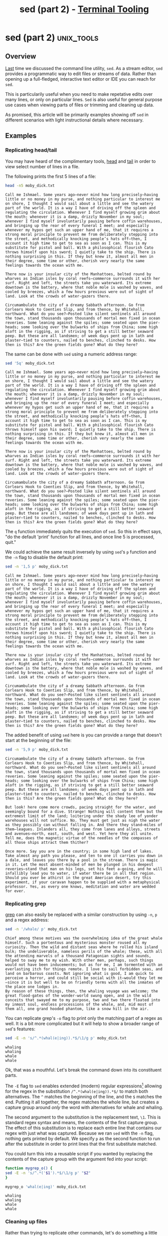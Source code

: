 #+TITLE: sed (part 2) - [[../index.org][Terminal Tooling]]
#+STARTUP: inlineimages
#+OPTIONS: ^:nil
#+HTML_HEAD: <link rel="stylesheet" href="https://cdn.simplecss.org/simple.min.css" />
#+HTML_HEAD: <link rel="stylesheet" href="/css/stylesheet.css" />
#+HTML_HEAD: <link rel="icon" type="image/x-icon" href="/images/favicon.ico">
#+PROPERTY: header-args:sh :results output :exports both :cache yes


* sed (part 2)                                                   :unix_tools:

** Overview

  [[file:2023_11_10_sed.org][Last]] time we discussed the command line utility, =sed=. As a stream editor, =sed=
  provides a programmatic way to edit files or streams of data. Rather than
  opening up a full-fledged, interactive text editor or IDE you can reach for
  =sed=.
  
  This is particularily useful when you need to make repetative edits over
  many lines, or only on particular lines. =Sed= is also useful for general
  purpose use cases when viewing parts of files or trimming and cleaning up
  data.
  
  As promised, this article will be primarily examples showing off =sed= in
  different scenarios with light instructional details where necessary.

** Examples

*** Replicating head/tail

  You may have heard of the complimentary tools, [[man:head][head]] and [[man:tail][tail]] in order to
  view select number of lines in a file.

  The following prints the first 5 lines of a file:
  
  #+begin_src sh
    head -n5 moby_dick.txt
  #+end_src

  #+RESULTS[73a4021a3968e617cdb515f0ed617bf9b3ab9882]:
  : Call me Ishmael. Some years ago—never mind how long precisely—having little or no money in my purse, and nothing particular to interest me on shore, I thought I would sail about a little and see the watery part of the world. It is a way I have of driving off the spleen and regulating the circulation. Whenever I find myself growing grim about the mouth; whenever it is a damp, drizzly November in my soul; whenever I find myself involuntarily pausing before coffin warehouses, and bringing up the rear of every funeral I meet; and especially whenever my hypos get such an upper hand of me, that it requires a strong moral principle to prevent me from deliberately stepping into the street, and methodically knocking people’s hats off—then, I account it high time to get to sea as soon as I can. This is my substitute for pistol and ball. With a philosophical flourish Cato throws himself upon his sword; I quietly take to the ship. There is nothing surprising in this. If they but knew it, almost all men in their degree, some time or other, cherish very nearly the same feelings towards the ocean with me.
  : 
  : There now is your insular city of the Manhattoes, belted round by wharves as Indian isles by coral reefs—commerce surrounds it with her surf. Right and left, the streets take you waterward. Its extreme downtown is the battery, where that noble mole is washed by waves, and cooled by breezes, which a few hours previous were out of sight of land. Look at the crowds of water-gazers there.
  : 
  : Circumambulate the city of a dreamy Sabbath afternoon. Go from Corlears Hook to Coenties Slip, and from thence, by Whitehall, northward. What do you see?—Posted like silent sentinels all around the town, stand thousands upon thousands of mortal men fixed in ocean reveries. Some leaning against the spiles; some seated upon the pier-heads; some looking over the bulwarks of ships from China; some high aloft in the rigging, as if striving to get a still better seaward peep. But these are all landsmen; of week days pent up in lath and plaster—tied to counters, nailed to benches, clinched to desks. How then is this? Are the green fields gone? What do they here?

  The same can be done with =sed= using a numeric address range:

  #+begin_src sh
    sed '5q' moby_dick.txt
  #+end_src

  #+RESULTS[e781880334dad14fb389dd197563e8f8b9e6b6bb]:
  : Call me Ishmael. Some years ago—never mind how long precisely—having little or no money in my purse, and nothing particular to interest me on shore, I thought I would sail about a little and see the watery part of the world. It is a way I have of driving off the spleen and regulating the circulation. Whenever I find myself growing grim about the mouth; whenever it is a damp, drizzly November in my soul; whenever I find myself involuntarily pausing before coffin warehouses, and bringing up the rear of every funeral I meet; and especially whenever my hypos get such an upper hand of me, that it requires a strong moral principle to prevent me from deliberately stepping into the street, and methodically knocking people’s hats off—then, I account it high time to get to sea as soon as I can. This is my substitute for pistol and ball. With a philosophical flourish Cato throws himself upon his sword; I quietly take to the ship. There is nothing surprising in this. If they but knew it, almost all men in their degree, some time or other, cherish very nearly the same feelings towards the ocean with me.
  : 
  : There now is your insular city of the Manhattoes, belted round by wharves as Indian isles by coral reefs—commerce surrounds it with her surf. Right and left, the streets take you waterward. Its extreme downtown is the battery, where that noble mole is washed by waves, and cooled by breezes, which a few hours previous were out of sight of land. Look at the crowds of water-gazers there.
  : 
  : Circumambulate the city of a dreamy Sabbath afternoon. Go from Corlears Hook to Coenties Slip, and from thence, by Whitehall, northward. What do you see?—Posted like silent sentinels all around the town, stand thousands upon thousands of mortal men fixed in ocean reveries. Some leaning against the spiles; some seated upon the pier-heads; some looking over the bulwarks of ships from China; some high aloft in the rigging, as if striving to get a still better seaward peep. But these are all landsmen; of week days pent up in lath and plaster—tied to counters, nailed to benches, clinched to desks. How then is this? Are the green fields gone? What do they here?

  The ~q~ function immediately quits the execution of =sed=. So this in effect says, "do the default 'print' function for all lines,
  and once line 5 is processed, quit."

  We could achieve the same result inversely by using =sed='s ~p~ function and the ~-n~ flag to disable the default print:

  #+begin_src sh
    sed -n '1,5 p' moby_dick.txt
  #+end_src

  #+RESULTS[0fa89d62631618a354394d0eb0561b064ec84049]:
  : Call me Ishmael. Some years ago—never mind how long precisely—having little or no money in my purse, and nothing particular to interest me on shore, I thought I would sail about a little and see the watery part of the world. It is a way I have of driving off the spleen and regulating the circulation. Whenever I find myself growing grim about the mouth; whenever it is a damp, drizzly November in my soul; whenever I find myself involuntarily pausing before coffin warehouses, and bringing up the rear of every funeral I meet; and especially whenever my hypos get such an upper hand of me, that it requires a strong moral principle to prevent me from deliberately stepping into the street, and methodically knocking people’s hats off—then, I account it high time to get to sea as soon as I can. This is my substitute for pistol and ball. With a philosophical flourish Cato throws himself upon his sword; I quietly take to the ship. There is nothing surprising in this. If they but knew it, almost all men in their degree, some time or other, cherish very nearly the same feelings towards the ocean with me.
  : 
  : There now is your insular city of the Manhattoes, belted round by wharves as Indian isles by coral reefs—commerce surrounds it with her surf. Right and left, the streets take you waterward. Its extreme downtown is the battery, where that noble mole is washed by waves, and cooled by breezes, which a few hours previous were out of sight of land. Look at the crowds of water-gazers there.
  : 
  : Circumambulate the city of a dreamy Sabbath afternoon. Go from Corlears Hook to Coenties Slip, and from thence, by Whitehall, northward. What do you see?—Posted like silent sentinels all around the town, stand thousands upon thousands of mortal men fixed in ocean reveries. Some leaning against the spiles; some seated upon the pier-heads; some looking over the bulwarks of ships from China; some high aloft in the rigging, as if striving to get a still better seaward peep. But these are all landsmen; of week days pent up in lath and plaster—tied to counters, nailed to benches, clinched to desks. How then is this? Are the green fields gone? What do they here?

  The added benefit of using =sed= here is you can provide a range that doesn't start at the beginning of the file:

  #+begin_src sh
    sed -n '5,9 p' moby_dick.txt
  #+end_src

  #+RESULTS[676c9bc951bc9f0723069bfff2120861022053c7]:
  : Circumambulate the city of a dreamy Sabbath afternoon. Go from Corlears Hook to Coenties Slip, and from thence, by Whitehall, northward. What do you see?—Posted like silent sentinels all around the town, stand thousands upon thousands of mortal men fixed in ocean reveries. Some leaning against the spiles; some seated upon the pier-heads; some looking over the bulwarks of ships from China; some high aloft in the rigging, as if striving to get a still better seaward peep. But these are all landsmen; of week days pent up in lath and plaster—tied to counters, nailed to benches, clinched to desks. How then is this? Are the green fields gone? What do they here?
  : 
  : But look! here come more crowds, pacing straight for the water, and seemingly bound for a dive. Strange! Nothing will content them but the extremest limit of the land; loitering under the shady lee of yonder warehouses will not suffice. No. They must get just as nigh the water as they possibly can without falling in. And there they stand—miles of them—leagues. Inlanders all, they come from lanes and alleys, streets and avenues—north, east, south, and west. Yet here they all unite. Tell me, does the magnetic virtue of the needles of the compasses of all those ships attract them thither?
  : 
  : Once more. Say you are in the country; in some high land of lakes. Take almost any path you please, and ten to one it carries you down in a dale, and leaves you there by a pool in the stream. There is magic in it. Let the most absent-minded of men be plunged in his deepest reveries—stand that man on his legs, set his feet a-going, and he will infallibly lead you to water, if water there be in all that region. Should you ever be athirst in the great American desert, try this experiment, if your caravan happen to be supplied with a metaphysical professor. Yes, as every one knows, meditation and water are wedded for ever.


*** Replicating grep
    [[file:2023_10_27_grep.org][grep]] can also easily be replaced with a similar construction by using ~-n~, ~p~ and a regex address:

    #+begin_src sh
      sed -n '/whale/ p' moby_dick.txt
    #+end_src

    #+RESULTS[684c6b4903683f018c591fcfe29df7ec495cb41c]:
    : Chief among these motives was the overwhelming idea of the great whale himself. Such a portentous and mysterious monster roused all my curiosity. Then the wild and distant seas where he rolled his island bulk; the undeliverable, nameless perils of the whale; these, with all the attending marvels of a thousand Patagonian sights and sounds, helped to sway me to my wish. With other men, perhaps, such things would not have been inducements; but as for me, I am tormented with an everlasting itch for things remote. I love to sail forbidden seas, and land on barbarous coasts. Not ignoring what is good, I am quick to perceive a horror, and could still be social with it—would they let me—since it is but well to be on friendly terms with all the inmates of the place one lodges in.
    : By reason of these things, then, the whaling voyage was welcome; the great flood-gates of the wonder-world swung open, and in the wild conceits that swayed me to my purpose, two and two there floated into my inmost soul, endless processions of the whale, and, mid most of them all, one grand hooded phantom, like a snow hill in the air.

    You can replicate grep's ~-o~ flag to print only the matching part of a regex as well.
    It is a bit more complicated but it will help to show a broader range of =sed='s features:

    #+begin_src sh
      sed -E -n 's/^.*(whal(e|ing)).*$/\1/g p' moby_dick.txt
    #+end_src

    #+RESULTS[08c203b2b49ab156d4fe53b4676de66187c0a614]:
    : whaling
    : whaling
    : whale
    : whale

    Ok, that was a mouthful. Let's break the command down into its constituent parts.

    The ~-E~ flag to =sed= enables extended (modern) regular expressions[fn:1] allowing for the
    regex in the substitution ~/^.*(whal(e|ing)).*$/~ to match both alternatives. The ~^~ matches
    the beginning of the line, and the ~$~ matches the end. Putting it all together, the regex
    matches the whole line, but creates a capture group around /only/ the word with alternatives
    for whale and whaling.

    The second argument to the substitution is the replacement text, ~\1~. This is standard
    regex syntax and means, the contents of the first capture group. The effect of this
    substitution is to replace each entire line that contains our regex with just what
    was captured. Because we ran =sed= with the ~-n~ flag, nothing gets printed by default. We
    specify ~p~ as the second function to run after the substitute in order to print lines
    that the first substitute matched.

    You could turn this into a reusable script if you wanted by replacing the contents of
    the capture group with the argument fed into your script:

    #+begin_src sh
      function mygrep_o() {
	  sed -E -n 's/^.*('$1').*$/\1/g p' "$2"
      }

      mygrep_o 'whal(e|ing)' moby_dick.txt
    #+end_src

    #+RESULTS[ce76b8dae634523d38edea5830ad46fd744e8334]:
    : whaling
    : whaling
    : whale
    : whale

*** Cleaning up files

   Rather than trying to replicate other commands, let's do something a little different.
   In our examples, the text has a blank line between each line of text. We can delete
   these pretty easily by using the ~d~ command which stands for ~delete~.

  #+begin_src sh
    sed '/^$/ d' moby_dick.txt
  #+end_src

  #+RESULTS[911d86513bf340b56bf7236fde77140c93af6523]:
  #+begin_example
  Call me Ishmael. Some years ago—never mind how long precisely—having little or no money in my purse, and nothing particular to interest me on shore, I thought I would sail about a little and see the watery part of the world. It is a way I have of driving off the spleen and regulating the circulation. Whenever I find myself growing grim about the mouth; whenever it is a damp, drizzly November in my soul; whenever I find myself involuntarily pausing before coffin warehouses, and bringing up the rear of every funeral I meet; and especially whenever my hypos get such an upper hand of me, that it requires a strong moral principle to prevent me from deliberately stepping into the street, and methodically knocking people’s hats off—then, I account it high time to get to sea as soon as I can. This is my substitute for pistol and ball. With a philosophical flourish Cato throws himself upon his sword; I quietly take to the ship. There is nothing surprising in this. If they but knew it, almost all men in their degree, some time or other, cherish very nearly the same feelings towards the ocean with me.
  There now is your insular city of the Manhattoes, belted round by wharves as Indian isles by coral reefs—commerce surrounds it with her surf. Right and left, the streets take you waterward. Its extreme downtown is the battery, where that noble mole is washed by waves, and cooled by breezes, which a few hours previous were out of sight of land. Look at the crowds of water-gazers there.
  Circumambulate the city of a dreamy Sabbath afternoon. Go from Corlears Hook to Coenties Slip, and from thence, by Whitehall, northward. What do you see?—Posted like silent sentinels all around the town, stand thousands upon thousands of mortal men fixed in ocean reveries. Some leaning against the spiles; some seated upon the pier-heads; some looking over the bulwarks of ships from China; some high aloft in the rigging, as if striving to get a still better seaward peep. But these are all landsmen; of week days pent up in lath and plaster—tied to counters, nailed to benches, clinched to desks. How then is this? Are the green fields gone? What do they here?
  But look! here come more crowds, pacing straight for the water, and seemingly bound for a dive. Strange! Nothing will content them but the extremest limit of the land; loitering under the shady lee of yonder warehouses will not suffice. No. They must get just as nigh the water as they possibly can without falling in. And there they stand—miles of them—leagues. Inlanders all, they come from lanes and alleys, streets and avenues—north, east, south, and west. Yet here they all unite. Tell me, does the magnetic virtue of the needles of the compasses of all those ships attract them thither?
  Once more. Say you are in the country; in some high land of lakes. Take almost any path you please, and ten to one it carries you down in a dale, and leaves you there by a pool in the stream. There is magic in it. Let the most absent-minded of men be plunged in his deepest reveries—stand that man on his legs, set his feet a-going, and he will infallibly lead you to water, if water there be in all that region. Should you ever be athirst in the great American desert, try this experiment, if your caravan happen to be supplied with a metaphysical professor. Yes, as every one knows, meditation and water are wedded for ever.
  But here is an artist. He desires to paint you the dreamiest, shadiest, quietest, most enchanting bit of romantic landscape in all the valley of the Saco. What is the chief element he employs? There stand his trees, each with a hollow trunk, as if a hermit and a crucifix were within; and here sleeps his meadow, and there sleep his cattle; and up from yonder cottage goes a sleepy smoke. Deep into distant woodlands winds a mazy way, reaching to overlapping spurs of mountains bathed in their hill-side blue. But though the picture lies thus tranced, and though this pine-tree shakes down its sighs like leaves upon this shepherd’s head, yet all were vain, unless the shepherd’s eye were fixed upon the magic stream before him. Go visit the Prairies in June, when for scores on scores of miles you wade knee-deep among Tiger-lilies—what is the one charm wanting?—Water—there is not a drop of water there! Were Niagara but a cataract of sand, would you travel your thousand miles to see it? Why did the poor poet of Tennessee, upon suddenly receiving two handfuls of silver, deliberate whether to buy him a coat, which he sadly needed, or invest his money in a pedestrian trip to Rockaway Beach? Why is almost every robust healthy boy with a robust healthy soul in him, at some time or other crazy to go to sea? Why upon your first voyage as a passenger, did you yourself feel such a mystical vibration, when first told that you and your ship were now out of sight of land? Why did the old Persians hold the sea holy? Why did the Greeks give it a separate deity, and own brother of Jove? Surely all this is not without meaning. And still deeper the meaning of that story of Narcissus, who because he could not grasp the tormenting, mild image he saw in the fountain, plunged into it and was drowned. But that same image, we ourselves see in all rivers and oceans. It is the image of the ungraspable phantom of life; and this is the key to it all.
  Now, when I say that I am in the habit of going to sea whenever I begin to grow hazy about the eyes, and begin to be over conscious of my lungs, I do not mean to have it inferred that I ever go to sea as a passenger. For to go as a passenger you must needs have a purse, and a purse is but a rag unless you have something in it. Besides, passengers get sea-sick—grow quarrelsome—don’t sleep of nights—do not enjoy themselves much, as a general thing;—no, I never go as a passenger; nor, though I am something of a salt, do I ever go to sea as a Commodore, or a Captain, or a Cook. I abandon the glory and distinction of such offices to those who like them. For my part, I abominate all honorable respectable toils, trials, and tribulations of every kind whatsoever. It is quite as much as I can do to take care of myself, without taking care of ships, barques, brigs, schooners, and what not. And as for going as cook,—though I confess there is considerable glory in that, a cook being a sort of officer on ship-board—yet, somehow, I never fancied broiling fowls;—though once broiled, judiciously buttered, and judgmatically salted and peppered, there is no one who will speak more respectfully, not to say reverentially, of a broiled fowl than I will. It is out of the idolatrous dotings of the old Egyptians upon broiled ibis and roasted river horse, that you see the mummies of those creatures in their huge bake-houses the pyramids.
  No, when I go to sea, I go as a simple sailor, right before the mast, plumb down into the forecastle, aloft there to the royal mast-head. True, they rather order me about some, and make me jump from spar to spar, like a grasshopper in a May meadow. And at first, this sort of thing is unpleasant enough. It touches one’s sense of honor, particularly if you come of an old established family in the land, the Van Rensselaers, or Randolphs, or Hardicanutes. And more than all, if just previous to putting your hand into the tar-pot, you have been lording it as a country schoolmaster, making the tallest boys stand in awe of you. The transition is a keen one, I assure you, from a schoolmaster to a sailor, and requires a strong decoction of Seneca and the Stoics to enable you to grin and bear it. But even this wears off in time.
  What of it, if some old hunks of a sea-captain orders me to get a broom and sweep down the decks? What does that indignity amount to, weighed, I mean, in the scales of the New Testament? Do you think the archangel Gabriel thinks anything the less of me, because I promptly and respectfully obey that old hunks in that particular instance? Who ain’t a slave? Tell me that. Well, then, however the old sea-captains may order me about—however they may thump and punch me about, I have the satisfaction of knowing that it is all right; that everybody else is one way or other served in much the same way—either in a physical or metaphysical point of view, that is; and so the universal thump is passed round, and all hands should rub each other’s shoulder-blades, and be content.
  Again, I always go to sea as a sailor, because they make a point of paying me for my trouble, whereas they never pay passengers a single penny that I ever heard of. On the contrary, passengers themselves must pay. And there is all the difference in the world between paying and being paid. The act of paying is perhaps the most uncomfortable infliction that the two orchard thieves entailed upon us. But being paid,—what will compare with it? The urbane activity with which a man receives money is really marvellous, considering that we so earnestly believe money to be the root of all earthly ills, and that on no account can a monied man enter heaven. Ah! how cheerfully we consign ourselves to perdition!
  Finally, I always go to sea as a sailor, because of the wholesome exercise and pure air of the fore-castle deck. For as in this world, head winds are far more prevalent than winds from astern (that is, if you never violate the Pythagorean maxim), so for the most part the Commodore on the quarter-deck gets his atmosphere at second hand from the sailors on the forecastle. He thinks he breathes it first; but not so. In much the same way do the commonalty lead their leaders in many other things, at the same time that the leaders little suspect it. But wherefore it was that after having repeatedly smelt the sea as a merchant sailor, I should now take it into my head to go on a whaling voyage; this the invisible police officer of the Fates, who has the constant surveillance of me, and secretly dogs me, and influences me in some unaccountable way—he can better answer than any one else. And, doubtless, my going on this whaling voyage, formed part of the grand programme of Providence that was drawn up a long time ago. It came in as a sort of brief interlude and solo between more extensive performances. I take it that this part of the bill must have run something like this:
  “Grand Contested Election for the Presidency of the United States. “WHALING VOYAGE BY ONE ISHMAEL. “BLOODY BATTLE IN AFFGHANISTAN.”
  Though I cannot tell why it was exactly that those stage managers, the Fates, put me down for this shabby part of a whaling voyage, when others were set down for magnificent parts in high tragedies, and short and easy parts in genteel comedies, and jolly parts in farces—though I cannot tell why this was exactly; yet, now that I recall all the circumstances, I think I can see a little into the springs and motives which being cunningly presented to me under various disguises, induced me to set about performing the part I did, besides cajoling me into the delusion that it was a choice resulting from my own unbiased freewill and discriminating judgment.
  Chief among these motives was the overwhelming idea of the great whale himself. Such a portentous and mysterious monster roused all my curiosity. Then the wild and distant seas where he rolled his island bulk; the undeliverable, nameless perils of the whale; these, with all the attending marvels of a thousand Patagonian sights and sounds, helped to sway me to my wish. With other men, perhaps, such things would not have been inducements; but as for me, I am tormented with an everlasting itch for things remote. I love to sail forbidden seas, and land on barbarous coasts. Not ignoring what is good, I am quick to perceive a horror, and could still be social with it—would they let me—since it is but well to be on friendly terms with all the inmates of the place one lodges in.
  By reason of these things, then, the whaling voyage was welcome; the great flood-gates of the wonder-world swung open, and in the wild conceits that swayed me to my purpose, two and two there floated into my inmost soul, endless processions of the whale, and, mid most of them all, one grand hooded phantom, like a snow hill in the air.
  #+end_example

  It worked! But what if you only want to view the first few lines? We /coooould/ pipe the output
  of the previous script through head, but where's the fun in that? This is an article on =sed=
  and by golly we're going to use =sed=!

  #+begin_src sh
    sed -n '1,6 {
      /^$/ d
      p
    }' moby_dick.txt
  #+end_src

  #+RESULTS[06c5d4a315a7234eb4969ec23cb49cca219644b0]:
  : Call me Ishmael. Some years ago—never mind how long precisely—having little or no money in my purse, and nothing particular to interest me on shore, I thought I would sail about a little and see the watery part of the world. It is a way I have of driving off the spleen and regulating the circulation. Whenever I find myself growing grim about the mouth; whenever it is a damp, drizzly November in my soul; whenever I find myself involuntarily pausing before coffin warehouses, and bringing up the rear of every funeral I meet; and especially whenever my hypos get such an upper hand of me, that it requires a strong moral principle to prevent me from deliberately stepping into the street, and methodically knocking people’s hats off—then, I account it high time to get to sea as soon as I can. This is my substitute for pistol and ball. With a philosophical flourish Cato throws himself upon his sword; I quietly take to the ship. There is nothing surprising in this. If they but knew it, almost all men in their degree, some time or other, cherish very nearly the same feelings towards the ocean with me.
  : There now is your insular city of the Manhattoes, belted round by wharves as Indian isles by coral reefs—commerce surrounds it with her surf. Right and left, the streets take you waterward. Its extreme downtown is the battery, where that noble mole is washed by waves, and cooled by breezes, which a few hours previous were out of sight of land. Look at the crowds of water-gazers there.
  : Circumambulate the city of a dreamy Sabbath afternoon. Go from Corlears Hook to Coenties Slip, and from thence, by Whitehall, northward. What do you see?—Posted like silent sentinels all around the town, stand thousands upon thousands of mortal men fixed in ocean reveries. Some leaning against the spiles; some seated upon the pier-heads; some looking over the bulwarks of ships from China; some high aloft in the rigging, as if striving to get a still better seaward peep. But these are all landsmen; of week days pent up in lath and plaster—tied to counters, nailed to benches, clinched to desks. How then is this? Are the green fields gone? What do they here?

  Well that /technically/ worked. But that leaves two questions. 1) If the address provided was lines
  1 through 6, why were only 3 lines printed? And 2) What is going on with the curly braces?

  The first question is easily enough answered; of the first 6 lines we specified in the address
  range, 3 of them were blank, so though they don't show up in the output, there were considered
  as we requested from the input stream.

  Question 2 will take a bit more explanation. In the man page, the first function listed is the
  following:

  #+begin_example
  [2addr] function-list
          Execute function-list only when the pattern space is selected.
  #+end_example

  This means you can specify a list of functions rather than just one function (like ~p~ or ~d~).
  The ~[2addr]~ means this function is compatible with up to 2 addresses (meaning it can be used
  with 0, 1, or 2 addresses). Function lists are expressed within ~{ }~, with each function specified
  on its own line.

  So back to our last example:

  #+begin_src sh
    sed -n '1,6 {
      /^$/ d
      p
    }' moby_dick.txt
  #+end_src

  In this function list, we provide 2 functions, the ~d~ delete function (which itself only
  operates on lines selected by the address ~/^$/~ e.g. empty lines). The man page tells us
  that the ~d~ function /"Deletes the pattern space and starts the next cycle."/. Therefore if
  there was a blank line, the function list is cut short by the ~d~ function. If it encounters
  a /non/-empty line, the address provided for ~d~ would not select the line and therefore be
  skipped. The next function, ~p~ would run, meaning we only print non empty lines.

  This could have been done more simply using a regex address that selected non-empty lines
  and printed them, but then we wouldn't have gotten to see how function lists work. Actually
  you know what, why not, lets see how we would do that.

  #+begin_src sh
    sed -n '1,6 {
      /./ p
    }' moby_dick.txt
  #+end_src

  #+RESULTS[e510dcb87b338c0cc0b4279abc80ed8e3d9ab42f]:
  : Call me Ishmael. Some years ago—never mind how long precisely—having little or no money in my purse, and nothing particular to interest me on shore, I thought I would sail about a little and see the watery part of the world. It is a way I have of driving off the spleen and regulating the circulation. Whenever I find myself growing grim about the mouth; whenever it is a damp, drizzly November in my soul; whenever I find myself involuntarily pausing before coffin warehouses, and bringing up the rear of every funeral I meet; and especially whenever my hypos get such an upper hand of me, that it requires a strong moral principle to prevent me from deliberately stepping into the street, and methodically knocking people’s hats off—then, I account it high time to get to sea as soon as I can. This is my substitute for pistol and ball. With a philosophical flourish Cato throws himself upon his sword; I quietly take to the ship. There is nothing surprising in this. If they but knew it, almost all men in their degree, some time or other, cherish very nearly the same feelings towards the ocean with me.
  : There now is your insular city of the Manhattoes, belted round by wharves as Indian isles by coral reefs—commerce surrounds it with her surf. Right and left, the streets take you waterward. Its extreme downtown is the battery, where that noble mole is washed by waves, and cooled by breezes, which a few hours previous were out of sight of land. Look at the crowds of water-gazers there.
  : Circumambulate the city of a dreamy Sabbath afternoon. Go from Corlears Hook to Coenties Slip, and from thence, by Whitehall, northward. What do you see?—Posted like silent sentinels all around the town, stand thousands upon thousands of mortal men fixed in ocean reveries. Some leaning against the spiles; some seated upon the pier-heads; some looking over the bulwarks of ships from China; some high aloft in the rigging, as if striving to get a still better seaward peep. But these are all landsmen; of week days pent up in lath and plaster—tied to counters, nailed to benches, clinched to desks. How then is this? Are the green fields gone? What do they here?

  Because we needed to perform a regex match on lines within an address range, we still needed
  the function list, even though there was only one function in it. This just prints any line
  that has any character (newlines are excluded from ~.~) on it.

  This could be expressed in yet another way by using address negation.

  #+begin_src sh
    sed -n '1,6 {
      /^$/ !p
    }' moby_dick.txt
  #+end_src

  #+RESULTS[4abbaceaa118b503d702efce0ac598a0464024b8]:
  : Call me Ishmael. Some years ago—never mind how long precisely—having little or no money in my purse, and nothing particular to interest me on shore, I thought I would sail about a little and see the watery part of the world. It is a way I have of driving off the spleen and regulating the circulation. Whenever I find myself growing grim about the mouth; whenever it is a damp, drizzly November in my soul; whenever I find myself involuntarily pausing before coffin warehouses, and bringing up the rear of every funeral I meet; and especially whenever my hypos get such an upper hand of me, that it requires a strong moral principle to prevent me from deliberately stepping into the street, and methodically knocking people’s hats off—then, I account it high time to get to sea as soon as I can. This is my substitute for pistol and ball. With a philosophical flourish Cato throws himself upon his sword; I quietly take to the ship. There is nothing surprising in this. If they but knew it, almost all men in their degree, some time or other, cherish very nearly the same feelings towards the ocean with me.
  : There now is your insular city of the Manhattoes, belted round by wharves as Indian isles by coral reefs—commerce surrounds it with her surf. Right and left, the streets take you waterward. Its extreme downtown is the battery, where that noble mole is washed by waves, and cooled by breezes, which a few hours previous were out of sight of land. Look at the crowds of water-gazers there.
  : Circumambulate the city of a dreamy Sabbath afternoon. Go from Corlears Hook to Coenties Slip, and from thence, by Whitehall, northward. What do you see?—Posted like silent sentinels all around the town, stand thousands upon thousands of mortal men fixed in ocean reveries. Some leaning against the spiles; some seated upon the pier-heads; some looking over the bulwarks of ships from China; some high aloft in the rigging, as if striving to get a still better seaward peep. But these are all landsmen; of week days pent up in lath and plaster—tied to counters, nailed to benches, clinched to desks. How then is this? Are the green fields gone? What do they here?

  The effect of the ~!~ is to only run the given function when the line is *not* selected by the provided pattern.

* The hold space
  So there's actually another buffer that =sed= can hold data in while it's executing. In addition
  to the pattern space, there's also the /hold space/. When =sed= is running, it wipes the /pattern space/
  clean after each cycle, meaning on each iteration the pattern space only contains the current
  input line (by default).

  The /hold space/ does not follow this rule. When you put some text into the hold space, it stays
  there until you explicitly clear it or add to it or move it to the pattern space.

  The next handful of examples will cover just why exactly the hold space can be useful.

** Replicating grep --context

  The ~--context~ flag in grep allows you to print the adjacent =NUM= lines before and after each
  match. Keeping a memory of lines before seeing a matching line is exactly the sort of thing
  =sed='s hold pattern can help us with.

  #+begin_src sh
    sed -e '/^$/ d' moby_dick.txt | sed -n '
    /ship/ !{
	x
	d
    }
    /ship/ {
	x
	p
	x
	p
	n
	p
	a\
    ---
	x
    }'
  #+end_src

  #+RESULTS[be9138da9ccf74e9f8ad4ebd94ab69ac621d2f11]:
  #+begin_example

  Call me Ishmael. Some years ago—never mind how long precisely—having little or no money in my purse, and nothing particular to interest me on shore, I thought I would sail about a little and see the watery part of the world. It is a way I have of driving off the spleen and regulating the circulation. Whenever I find myself growing grim about the mouth; whenever it is a damp, drizzly November in my soul; whenever I find myself involuntarily pausing before coffin warehouses, and bringing up the rear of every funeral I meet; and especially whenever my hypos get such an upper hand of me, that it requires a strong moral principle to prevent me from deliberately stepping into the street, and methodically knocking people’s hats off—then, I account it high time to get to sea as soon as I can. This is my substitute for pistol and ball. With a philosophical flourish Cato throws himself upon his sword; I quietly take to the ship. There is nothing surprising in this. If they but knew it, almost all men in their degree, some time or other, cherish very nearly the same feelings towards the ocean with me.
  There now is your insular city of the Manhattoes, belted round by wharves as Indian isles by coral reefs—commerce surrounds it with her surf. Right and left, the streets take you waterward. Its extreme downtown is the battery, where that noble mole is washed by waves, and cooled by breezes, which a few hours previous were out of sight of land. Look at the crowds of water-gazers there.
  ---
  There now is your insular city of the Manhattoes, belted round by wharves as Indian isles by coral reefs—commerce surrounds it with her surf. Right and left, the streets take you waterward. Its extreme downtown is the battery, where that noble mole is washed by waves, and cooled by breezes, which a few hours previous were out of sight of land. Look at the crowds of water-gazers there.
  Circumambulate the city of a dreamy Sabbath afternoon. Go from Corlears Hook to Coenties Slip, and from thence, by Whitehall, northward. What do you see?—Posted like silent sentinels all around the town, stand thousands upon thousands of mortal men fixed in ocean reveries. Some leaning against the spiles; some seated upon the pier-heads; some looking over the bulwarks of ships from China; some high aloft in the rigging, as if striving to get a still better seaward peep. But these are all landsmen; of week days pent up in lath and plaster—tied to counters, nailed to benches, clinched to desks. How then is this? Are the green fields gone? What do they here?
  But look! here come more crowds, pacing straight for the water, and seemingly bound for a dive. Strange! Nothing will content them but the extremest limit of the land; loitering under the shady lee of yonder warehouses will not suffice. No. They must get just as nigh the water as they possibly can without falling in. And there they stand—miles of them—leagues. Inlanders all, they come from lanes and alleys, streets and avenues—north, east, south, and west. Yet here they all unite. Tell me, does the magnetic virtue of the needles of the compasses of all those ships attract them thither?
  ---
  Once more. Say you are in the country; in some high land of lakes. Take almost any path you please, and ten to one it carries you down in a dale, and leaves you there by a pool in the stream. There is magic in it. Let the most absent-minded of men be plunged in his deepest reveries—stand that man on his legs, set his feet a-going, and he will infallibly lead you to water, if water there be in all that region. Should you ever be athirst in the great American desert, try this experiment, if your caravan happen to be supplied with a metaphysical professor. Yes, as every one knows, meditation and water are wedded for ever.
  But here is an artist. He desires to paint you the dreamiest, shadiest, quietest, most enchanting bit of romantic landscape in all the valley of the Saco. What is the chief element he employs? There stand his trees, each with a hollow trunk, as if a hermit and a crucifix were within; and here sleeps his meadow, and there sleep his cattle; and up from yonder cottage goes a sleepy smoke. Deep into distant woodlands winds a mazy way, reaching to overlapping spurs of mountains bathed in their hill-side blue. But though the picture lies thus tranced, and though this pine-tree shakes down its sighs like leaves upon this shepherd’s head, yet all were vain, unless the shepherd’s eye were fixed upon the magic stream before him. Go visit the Prairies in June, when for scores on scores of miles you wade knee-deep among Tiger-lilies—what is the one charm wanting?—Water—there is not a drop of water there! Were Niagara but a cataract of sand, would you travel your thousand miles to see it? Why did the poor poet of Tennessee, upon suddenly receiving two handfuls of silver, deliberate whether to buy him a coat, which he sadly needed, or invest his money in a pedestrian trip to Rockaway Beach? Why is almost every robust healthy boy with a robust healthy soul in him, at some time or other crazy to go to sea? Why upon your first voyage as a passenger, did you yourself feel such a mystical vibration, when first told that you and your ship were now out of sight of land? Why did the old Persians hold the sea holy? Why did the Greeks give it a separate deity, and own brother of Jove? Surely all this is not without meaning. And still deeper the meaning of that story of Narcissus, who because he could not grasp the tormenting, mild image he saw in the fountain, plunged into it and was drowned. But that same image, we ourselves see in all rivers and oceans. It is the image of the ungraspable phantom of life; and this is the key to it all.
  Now, when I say that I am in the habit of going to sea whenever I begin to grow hazy about the eyes, and begin to be over conscious of my lungs, I do not mean to have it inferred that I ever go to sea as a passenger. For to go as a passenger you must needs have a purse, and a purse is but a rag unless you have something in it. Besides, passengers get sea-sick—grow quarrelsome—don’t sleep of nights—do not enjoy themselves much, as a general thing;—no, I never go as a passenger; nor, though I am something of a salt, do I ever go to sea as a Commodore, or a Captain, or a Cook. I abandon the glory and distinction of such offices to those who like them. For my part, I abominate all honorable respectable toils, trials, and tribulations of every kind whatsoever. It is quite as much as I can do to take care of myself, without taking care of ships, barques, brigs, schooners, and what not. And as for going as cook,—though I confess there is considerable glory in that, a cook being a sort of officer on ship-board—yet, somehow, I never fancied broiling fowls;—though once broiled, judiciously buttered, and judgmatically salted and peppered, there is no one who will speak more respectfully, not to say reverentially, of a broiled fowl than I will. It is out of the idolatrous dotings of the old Egyptians upon broiled ibis and roasted river horse, that you see the mummies of those creatures in their huge bake-houses the pyramids.
  ---
  #+end_example

  There's a lot going on here. But its mostly a culmination of everything that we're covered so far
  so I think we can work through it. First we run the file contents through a simple =sed= invocation
  that just deletes all the empty lines. From there, the edited output is piped into our
  main =sed= script.

  It's composed of two commands: both with a regex address looking for the string, "ship". In the
  first case, we provide a function list preceded by ~!~ meaning the following functions will be
  executed on any line that *doesn't* match the regex ~ship~. Let's take a deeper look at those two
  functions.

  #+begin_example
    /ship/ !{
      x
      d
    }
  #+end_example
  
  The ~d~ you should already know, but the ~x~ is new. Our trusty [[man:sed][man]] page tells us the ~x~
  function /"Swaps the contents of the pattern and hold spaces."/ So the two functions
  together with the negated function list and the regex address say:

  On any line that doesn't contain the string "ship", place that line into the hold
  space, taking the current contents of the hold space and placing them into the
  pattern space. Then delete the pattern space. Effectively, this saves each line
  into the hold space just in case the next line *does* match our regex. Because we
  need to keep a memory of the prior line to display the context around the match,
  this will always have the line of the last cycle in memory.

  Next let's tackle the bigger section:

  #+begin_example
    /ship/ {
      x
      p
      x
      p
      n
      p
      a\
    ---
      x
    }
  #+end_example

  The first section ran for all lines that didn't match our search pattern, and this
  is the counterpart. This runs the list of functions over each line that *does* match
  our search term.

  ~x~ and then ~p~ will swap the hold space with the pattern space. Because of the first
  section, we know that the hold space will always contain the contents of the previous
  cycle. So ~x~ and ~p~ prints the previous line. The next ~x~ and ~p~ swap the hold and pattern
  spaces back, meaning the current line is back in the pattern space which is then
  printed.

  The ~n~ is a new function as well. You can think of it as hitting the down arrow in
  your text editor. Sed wipes the current pattern space, and pulls the next line
  into the pattern space. So with ~n~ and ~p~, we print the /next/ line of input.

  The last function we still have to introduce is ~a~. ~a~ writes the given text /after/
  proccessing the current line. The man page has this to say about the ~a~ function:
  /"Write =text= to standard output immediately before each attempt to read a line
  of input..."/ but I find that description really confusing since it seems to indicate
  the text should appear before other things. How it clicked for me was thinking about
  it as an append action like in vim. =a= for after, =i= for before.[fn:2] For any of the
  functions that take some =text=, the function must have a back slash and a newline
  immediately after it, followed by the text you wish to add, followed by the
  newline.

  In this instance:

  #+begin_example
      a\
   --- 
  #+end_example

  Means that after we have printed our three lines (before, current, and next), we
  append ~---~ as a marker to make it clear where the current triplet stops and the
  next one begins.

  Lastly, because we've pulled in the next line within our script with the ~n~
  function, we need to add it to the hold space in order to continue the
  logic of adding each "previous" line to the hold space.

  And here's the script again in all its glory:
  
  #+begin_src sh
    sed -e '/^$/ d' moby_dick.txt | sed -n '
    /ship/ !{
	x
	d
    }
    /ship/ {
	x
	p
	x
	p
	n
	p
	a\
    ---
	x
    }'
  #+end_src

  #+RESULTS[be9138da9ccf74e9f8ad4ebd94ab69ac621d2f11]:
  #+begin_example

  Call me Ishmael. Some years ago—never mind how long precisely—having little or no money in my purse, and nothing particular to interest me on shore, I thought I would sail about a little and see the watery part of the world. It is a way I have of driving off the spleen and regulating the circulation. Whenever I find myself growing grim about the mouth; whenever it is a damp, drizzly November in my soul; whenever I find myself involuntarily pausing before coffin warehouses, and bringing up the rear of every funeral I meet; and especially whenever my hypos get such an upper hand of me, that it requires a strong moral principle to prevent me from deliberately stepping into the street, and methodically knocking people’s hats off—then, I account it high time to get to sea as soon as I can. This is my substitute for pistol and ball. With a philosophical flourish Cato throws himself upon his sword; I quietly take to the ship. There is nothing surprising in this. If they but knew it, almost all men in their degree, some time or other, cherish very nearly the same feelings towards the ocean with me.
  There now is your insular city of the Manhattoes, belted round by wharves as Indian isles by coral reefs—commerce surrounds it with her surf. Right and left, the streets take you waterward. Its extreme downtown is the battery, where that noble mole is washed by waves, and cooled by breezes, which a few hours previous were out of sight of land. Look at the crowds of water-gazers there.
  ---
  There now is your insular city of the Manhattoes, belted round by wharves as Indian isles by coral reefs—commerce surrounds it with her surf. Right and left, the streets take you waterward. Its extreme downtown is the battery, where that noble mole is washed by waves, and cooled by breezes, which a few hours previous were out of sight of land. Look at the crowds of water-gazers there.
  Circumambulate the city of a dreamy Sabbath afternoon. Go from Corlears Hook to Coenties Slip, and from thence, by Whitehall, northward. What do you see?—Posted like silent sentinels all around the town, stand thousands upon thousands of mortal men fixed in ocean reveries. Some leaning against the spiles; some seated upon the pier-heads; some looking over the bulwarks of ships from China; some high aloft in the rigging, as if striving to get a still better seaward peep. But these are all landsmen; of week days pent up in lath and plaster—tied to counters, nailed to benches, clinched to desks. How then is this? Are the green fields gone? What do they here?
  But look! here come more crowds, pacing straight for the water, and seemingly bound for a dive. Strange! Nothing will content them but the extremest limit of the land; loitering under the shady lee of yonder warehouses will not suffice. No. They must get just as nigh the water as they possibly can without falling in. And there they stand—miles of them—leagues. Inlanders all, they come from lanes and alleys, streets and avenues—north, east, south, and west. Yet here they all unite. Tell me, does the magnetic virtue of the needles of the compasses of all those ships attract them thither?
  ---
  Once more. Say you are in the country; in some high land of lakes. Take almost any path you please, and ten to one it carries you down in a dale, and leaves you there by a pool in the stream. There is magic in it. Let the most absent-minded of men be plunged in his deepest reveries—stand that man on his legs, set his feet a-going, and he will infallibly lead you to water, if water there be in all that region. Should you ever be athirst in the great American desert, try this experiment, if your caravan happen to be supplied with a metaphysical professor. Yes, as every one knows, meditation and water are wedded for ever.
  But here is an artist. He desires to paint you the dreamiest, shadiest, quietest, most enchanting bit of romantic landscape in all the valley of the Saco. What is the chief element he employs? There stand his trees, each with a hollow trunk, as if a hermit and a crucifix were within; and here sleeps his meadow, and there sleep his cattle; and up from yonder cottage goes a sleepy smoke. Deep into distant woodlands winds a mazy way, reaching to overlapping spurs of mountains bathed in their hill-side blue. But though the picture lies thus tranced, and though this pine-tree shakes down its sighs like leaves upon this shepherd’s head, yet all were vain, unless the shepherd’s eye were fixed upon the magic stream before him. Go visit the Prairies in June, when for scores on scores of miles you wade knee-deep among Tiger-lilies—what is the one charm wanting?—Water—there is not a drop of water there! Were Niagara but a cataract of sand, would you travel your thousand miles to see it? Why did the poor poet of Tennessee, upon suddenly receiving two handfuls of silver, deliberate whether to buy him a coat, which he sadly needed, or invest his money in a pedestrian trip to Rockaway Beach? Why is almost every robust healthy boy with a robust healthy soul in him, at some time or other crazy to go to sea? Why upon your first voyage as a passenger, did you yourself feel such a mystical vibration, when first told that you and your ship were now out of sight of land? Why did the old Persians hold the sea holy? Why did the Greeks give it a separate deity, and own brother of Jove? Surely all this is not without meaning. And still deeper the meaning of that story of Narcissus, who because he could not grasp the tormenting, mild image he saw in the fountain, plunged into it and was drowned. But that same image, we ourselves see in all rivers and oceans. It is the image of the ungraspable phantom of life; and this is the key to it all.
  Now, when I say that I am in the habit of going to sea whenever I begin to grow hazy about the eyes, and begin to be over conscious of my lungs, I do not mean to have it inferred that I ever go to sea as a passenger. For to go as a passenger you must needs have a purse, and a purse is but a rag unless you have something in it. Besides, passengers get sea-sick—grow quarrelsome—don’t sleep of nights—do not enjoy themselves much, as a general thing;—no, I never go as a passenger; nor, though I am something of a salt, do I ever go to sea as a Commodore, or a Captain, or a Cook. I abandon the glory and distinction of such offices to those who like them. For my part, I abominate all honorable respectable toils, trials, and tribulations of every kind whatsoever. It is quite as much as I can do to take care of myself, without taking care of ships, barques, brigs, schooners, and what not. And as for going as cook,—though I confess there is considerable glory in that, a cook being a sort of officer on ship-board—yet, somehow, I never fancied broiling fowls;—though once broiled, judiciously buttered, and judgmatically salted and peppered, there is no one who will speak more respectfully, not to say reverentially, of a broiled fowl than I will. It is out of the idolatrous dotings of the old Egyptians upon broiled ibis and roasted river horse, that you see the mummies of those creatures in their huge bake-houses the pyramids.
  ---
  #+end_example
  
  There are a handful of more functions to explore, but this article has already gone on far longer than
  I anticipated, so feel free to take your newfound knowledge and experiment with them.

# [[man:sed][man sed]]
# https://www.grymoire.com/Unix/Sed.html#uh-0

* Conclusion
  The examples (and a great deal of my understanding of how sed works) has come from this article: 
  https://www.grymoire.com/Unix/Sed.html. I owe Bruce a great debt for taking the terse man page
  for =sed= and bringing it alive. I wouldn't have been able to write this article without his
  writing.

  As for the =sed= tool itself, there was a major mental shift that occurred to me as I began
  to understand how it thinks about the world. I pictured it as a simple line processing
  tool similar to [[file:2023_10_27_grep.org][grep]] or [[man:tr][tr]], but the more I started to see things =sed='s way, I started
  to see its power. It's not an exaggeration that =sed= is called a stream /editor/.

  =Sed= equips you with the same sort of editing commands an interactive text editor provides,
  but in a stream based way. This yields two primary benefits: 1) You can use it to edit
  more than just files. Anything that outputs text can be fed through =sed= using pipelines.
  And 2) The editing commands you assemble with sed can be saved in a bash script or even
  as a sed script itself (check out the ~-f~ flag) and repeated whenever you need to wrangle
  text the same way again in the future. These scripts can be made executable and saved
  to your path, adding more custom tools to your command line toolbelt.

  When does it make sense to use =sed= rather than a bash script or lugging python out for
  fancier changes? That depends. When do you need to just open up an interactive editor
  and poke around? That also depends on what you're looking for and what you're trying
  to change. I'm just trying to give you another option, rather than /needing/ to open
  up VS Code or some other application just for simple, repetitive edits. When you're
  primary aim with sed is to read in a file, make some changes and save the results
  back to the same file, you can use =sed='s ~-i~ flag.

  Hopefully this pulls back the curtain on =sed= a bit. I don't think you should always
  reach for sed when building a shell pipeline to edit some text, but you should at
  least ask yourself, could I just do all of this in =sed=?

* Footnotes
[fn:2] Sed does support the ~i~ function, which writes the text before the next command.

[fn:1] The [[man:sed][sed]] man page is helpful here to understand the differences, if only to point the
  viewer to the man page of [[man:re_format(7)][re_format(7)]]
